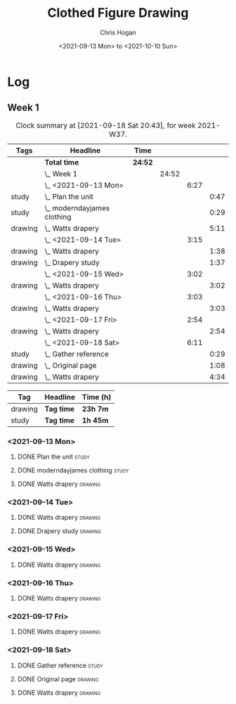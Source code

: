 #+TITLE: Clothed Figure Drawing
#+AUTHOR: Chris Hogan
#+DATE: <2021-09-13 Mon> to <2021-10-10 Sun>
#+STARTUP: nologdone

* Log
** Week 1
  #+BEGIN: clocktable :scope subtree :maxlevel 6 :block thisweek :tags t
  #+CAPTION: Clock summary at [2021-09-18 Sat 20:43], for week 2021-W37.
  | Tags    | Headline                        | Time    |       |      |      |
  |---------+---------------------------------+---------+-------+------+------|
  |         | *Total time*                    | *24:52* |       |      |      |
  |---------+---------------------------------+---------+-------+------+------|
  |         | \_  Week 1                      |         | 24:52 |      |      |
  |         | \_    <2021-09-13 Mon>          |         |       | 6:27 |      |
  | study   | \_      Plan the unit           |         |       |      | 0:47 |
  | study   | \_      moderndayjames clothing |         |       |      | 0:29 |
  | drawing | \_      Watts drapery           |         |       |      | 5:11 |
  |         | \_    <2021-09-14 Tue>          |         |       | 3:15 |      |
  | drawing | \_      Watts drapery           |         |       |      | 1:38 |
  | drawing | \_      Drapery study           |         |       |      | 1:37 |
  |         | \_    <2021-09-15 Wed>          |         |       | 3:02 |      |
  | drawing | \_      Watts drapery           |         |       |      | 3:02 |
  |         | \_    <2021-09-16 Thu>          |         |       | 3:03 |      |
  | drawing | \_      Watts drapery           |         |       |      | 3:03 |
  |         | \_    <2021-09-17 Fri>          |         |       | 2:54 |      |
  | drawing | \_      Watts drapery           |         |       |      | 2:54 |
  |         | \_    <2021-09-18 Sat>          |         |       | 6:11 |      |
  | study   | \_      Gather reference        |         |       |      | 0:29 |
  | drawing | \_      Original page           |         |       |      | 1:08 |
  | drawing | \_      Watts drapery           |         |       |      | 4:34 |
  #+END:
 
  #+BEGIN: clocktable-by-tag :maxlevel 6 :match ("drawing" "study")
  | Tag     | Headline   | Time (h) |
  |---------+------------+----------|
  | drawing | *Tag time* | *23h 7m* |
  |---------+------------+----------|
  | study   | *Tag time* | *1h 45m* |
  
  #+END:
*** <2021-09-13 Mon>
**** DONE Plan the unit                                               :study:
     :LOGBOOK:
     CLOCK: [2021-09-13 Mon 08:41]--[2021-09-13 Mon 09:28] =>  0:47
     :END:
**** DONE moderndayjames clothing                                     :study:
     :LOGBOOK:
     CLOCK: [2021-09-13 Mon 09:28]--[2021-09-13 Mon 09:57] =>  0:29
     :END:
**** DONE Watts drapery                                             :drawing:
     :LOGBOOK:
     CLOCK: [2021-09-13 Mon 17:53]--[2021-09-13 Mon 19:51] =>  1:58
     CLOCK: [2021-09-13 Mon 14:05]--[2021-09-13 Mon 15:40] =>  1:35
     CLOCK: [2021-09-13 Mon 10:08]--[2021-09-13 Mon 11:46] =>  1:38
     :END:
*** <2021-09-14 Tue>
**** DONE Watts drapery                                             :drawing:
     :LOGBOOK:
     CLOCK: [2021-09-14 Tue 18:00]--[2021-09-14 Tue 19:38] =>  1:38
     :END:
**** DONE Drapery study                                             :drawing:
     :LOGBOOK:
     CLOCK: [2021-09-14 Tue 19:38]--[2021-09-14 Tue 21:15] =>  1:37
     :END:
*** <2021-09-15 Wed>
**** DONE Watts drapery                                             :drawing:
     :LOGBOOK:
     CLOCK: [2021-09-15 Wed 18:00]--[2021-09-15 Wed 21:02] =>  3:02
     :END:
*** <2021-09-16 Thu>
**** DONE Watts drapery :drawing: 
     :LOGBOOK:
     CLOCK: [2021-09-16 Thu 18:01]--[2021-09-16 Thu 21:04] =>  3:03
     :END:
*** <2021-09-17 Fri>
**** DONE Watts drapery                                             :drawing:
     :LOGBOOK:
     CLOCK: [2021-09-17 Fri 18:06]--[2021-09-17 Fri 21:00] =>  2:54
     :END:
*** <2021-09-18 Sat>
**** DONE Gather reference                                            :study:
     :LOGBOOK:
     CLOCK: [2021-09-18 Sat 10:07]--[2021-09-18 Sat 10:36] =>  0:29
     :END:
**** DONE Original page                                             :drawing:
     :LOGBOOK:
     CLOCK: [2021-09-18 Sat 10:36]--[2021-09-18 Sat 11:44] =>  1:08
     :END:
**** DONE Watts drapery                                             :drawing:
     :LOGBOOK:
     CLOCK: [2021-09-18 Sat 19:03]--[2021-09-18 Sat 20:36] =>  1:33
     CLOCK: [2021-09-18 Sat 13:30]--[2021-09-18 Sat 16:31] =>  3:01
     :END:
     
